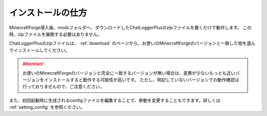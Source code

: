 .. _install:

インストールの仕方
##################################################
MinecraftForge導入後、modsフォルダへ、ダウンロードしたChatLoggerPlusのzipファイルを置くだけで動作します。
この時、zipファイルを展開する必要はありません。

ChatLoggerPlusのzipファイルは、 :ref:`download` のページから、お使いのMinecraftForgeのバージョンと一致した物を選んでインストールしてください。

.. attention::
    お使いのMinecraftForgeのバージョンと完全に一致するバージョンが無い場合は、差異が少ないもっとも近いバージョンをインストールすると動作する可能性が高いです。
    ただし、明記していないバージョンでの動作確認は行っておりませんので、ご注意ください。

また、初回起動時に生成されるconfigファイルを編集することで、挙動を変更することもできます。詳しくは :ref:`setting_config` を参照ください。

